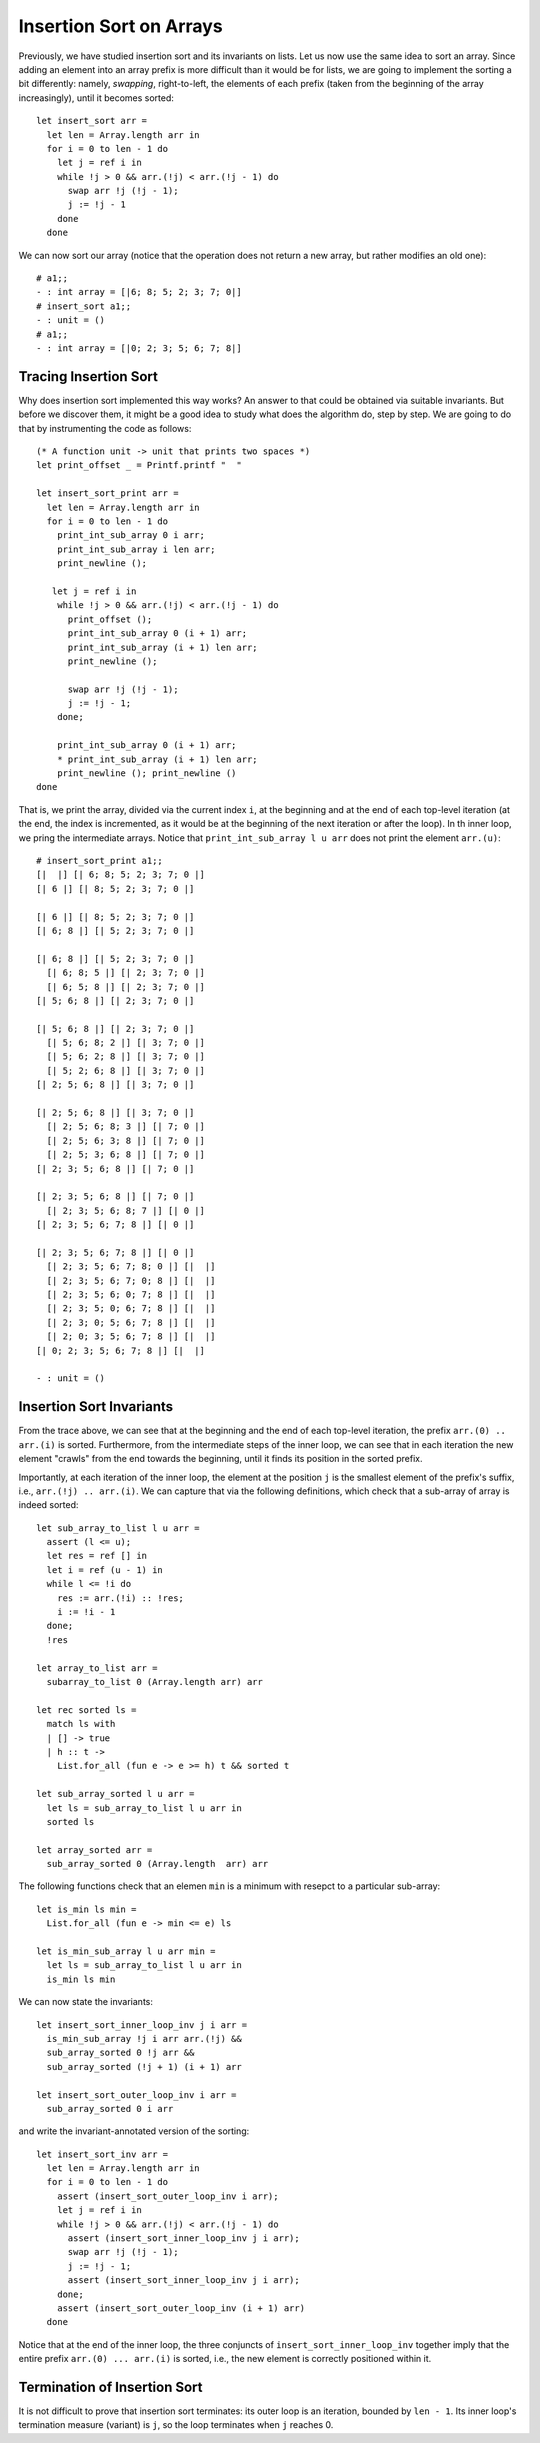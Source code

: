 .. -*- mode: rst -*-

Insertion Sort on Arrays
========================

Previously, we have studied insertion sort and its invariants on
lists. Let us now use the same idea to sort an array. Since adding an
element into an array prefix is more difficult than it would be for
lists, we are going to implement the sorting a bit differently:
namely, *swapping*, right-to-left, the elements of each prefix (taken
from the beginning of the array increasingly), until it becomes
sorted::

  let insert_sort arr = 
    let len = Array.length arr in
    for i = 0 to len - 1 do
      let j = ref i in 
      while !j > 0 && arr.(!j) < arr.(!j - 1) do
        swap arr !j (!j - 1);
        j := !j - 1
      done
    done

We can now sort our array (notice that the operation does not return a
new array, but rather modifies an old one)::

  # a1;;
  - : int array = [|6; 8; 5; 2; 3; 7; 0|]
  # insert_sort a1;;
  - : unit = ()
  # a1;;
  - : int array = [|0; 2; 3; 5; 6; 7; 8|]

Tracing Insertion Sort
----------------------

Why does insertion sort implemented this way works? An answer to that
could be obtained via suitable invariants. But before we discover
them, it might be a good idea to study what does the algorithm do,
step by step. We are going to do that by instrumenting the code as
follows::

  (* A function unit -> unit that prints two spaces *)
  let print_offset _ = Printf.printf "  "

  let insert_sort_print arr = 
    let len = Array.length arr in
    for i = 0 to len - 1 do
      print_int_sub_array 0 i arr; 
      print_int_sub_array i len arr;
      print_newline ();
      
     let j = ref i in 
      while !j > 0 && arr.(!j) < arr.(!j - 1) do
        print_offset ();
        print_int_sub_array 0 (i + 1) arr;
        print_int_sub_array (i + 1) len arr;
        print_newline ();
        
        swap arr !j (!j - 1);
        j := !j - 1;
      done;
      
      print_int_sub_array 0 (i + 1) arr; 
      * print_int_sub_array (i + 1) len arr; 
      print_newline (); print_newline ()
  done

That is, we print the array, divided via the current index ``i``, at
the beginning and at the end of each top-level iteration (at the end,
the index is incremented, as it would be at the beginning of the next
iteration or after the loop). In th inner loop, we pring the
intermediate arrays. Notice that ``print_int_sub_array l u arr`` does
not print the element ``arr.(u)``::

 # insert_sort_print a1;;
 [|  |] [| 6; 8; 5; 2; 3; 7; 0 |] 
 [| 6 |] [| 8; 5; 2; 3; 7; 0 |] 

 [| 6 |] [| 8; 5; 2; 3; 7; 0 |] 
 [| 6; 8 |] [| 5; 2; 3; 7; 0 |] 

 [| 6; 8 |] [| 5; 2; 3; 7; 0 |] 
   [| 6; 8; 5 |] [| 2; 3; 7; 0 |] 
   [| 6; 5; 8 |] [| 2; 3; 7; 0 |] 
 [| 5; 6; 8 |] [| 2; 3; 7; 0 |] 

 [| 5; 6; 8 |] [| 2; 3; 7; 0 |] 
   [| 5; 6; 8; 2 |] [| 3; 7; 0 |] 
   [| 5; 6; 2; 8 |] [| 3; 7; 0 |] 
   [| 5; 2; 6; 8 |] [| 3; 7; 0 |] 
 [| 2; 5; 6; 8 |] [| 3; 7; 0 |] 

 [| 2; 5; 6; 8 |] [| 3; 7; 0 |] 
   [| 2; 5; 6; 8; 3 |] [| 7; 0 |] 
   [| 2; 5; 6; 3; 8 |] [| 7; 0 |] 
   [| 2; 5; 3; 6; 8 |] [| 7; 0 |] 
 [| 2; 3; 5; 6; 8 |] [| 7; 0 |] 

 [| 2; 3; 5; 6; 8 |] [| 7; 0 |] 
   [| 2; 3; 5; 6; 8; 7 |] [| 0 |] 
 [| 2; 3; 5; 6; 7; 8 |] [| 0 |] 

 [| 2; 3; 5; 6; 7; 8 |] [| 0 |] 
   [| 2; 3; 5; 6; 7; 8; 0 |] [|  |] 
   [| 2; 3; 5; 6; 7; 0; 8 |] [|  |] 
   [| 2; 3; 5; 6; 0; 7; 8 |] [|  |] 
   [| 2; 3; 5; 0; 6; 7; 8 |] [|  |] 
   [| 2; 3; 0; 5; 6; 7; 8 |] [|  |] 
   [| 2; 0; 3; 5; 6; 7; 8 |] [|  |] 
 [| 0; 2; 3; 5; 6; 7; 8 |] [|  |] 

 - : unit = ()

Insertion Sort Invariants
-------------------------

From the trace above, we can see that at the beginning and the end of
each top-level iteration, the prefix ``arr.(0) .. arr.(i)`` is sorted.
Furthermore, from the intermediate steps of the inner loop, we can see
that in each iteration the new element "crawls" from the end towards
the beginning, until it finds its position in the sorted prefix. 

Importantly, at each iteration of the inner loop, the element at the
position ``j`` is the smallest element of the prefix's suffix, i.e., 
``arr.(!j) .. arr.(i)``. We can capture that via the following
definitions, which check that a sub-array of array is indeed sorted::

  let sub_array_to_list l u arr = 
    assert (l <= u);
    let res = ref [] in
    let i = ref (u - 1) in
    while l <= !i do
      res := arr.(!i) :: !res;
      i := !i - 1             
    done;
    !res

  let array_to_list arr = 
    subarray_to_list 0 (Array.length arr) arr

  let rec sorted ls = 
    match ls with 
    | [] -> true
    | h :: t -> 
      List.for_all (fun e -> e >= h) t && sorted t

  let sub_array_sorted l u arr = 
    let ls = sub_array_to_list l u arr in 
    sorted ls

  let array_sorted arr = 
    sub_array_sorted 0 (Array.length  arr) arr

The following functions check that an elemen ``min`` is a minimum with
resepct to a particular sub-array::

 let is_min ls min = 
   List.for_all (fun e -> min <= e) ls

 let is_min_sub_array l u arr min = 
   let ls = sub_array_to_list l u arr in 
   is_min ls min

We can now state the invariants::

 let insert_sort_inner_loop_inv j i arr = 
   is_min_sub_array !j i arr arr.(!j) &&
   sub_array_sorted 0 !j arr && 
   sub_array_sorted (!j + 1) (i + 1) arr

 let insert_sort_outer_loop_inv i arr = 
   sub_array_sorted 0 i arr

and write the invariant-annotated version of the sorting::

 let insert_sort_inv arr = 
   let len = Array.length arr in
   for i = 0 to len - 1 do
     assert (insert_sort_outer_loop_inv i arr);    
     let j = ref i in 
     while !j > 0 && arr.(!j) < arr.(!j - 1) do
       assert (insert_sort_inner_loop_inv j i arr);
       swap arr !j (!j - 1);
       j := !j - 1;
       assert (insert_sort_inner_loop_inv j i arr);
     done;
     assert (insert_sort_outer_loop_inv (i + 1) arr)
   done

Notice that at the end of the inner loop, the three conjuncts of
``insert_sort_inner_loop_inv`` together imply that the entire prefix
``arr.(0) ... arr.(i)`` is sorted, i.e., the new element is correctly
positioned within it.

Termination of Insertion Sort
-----------------------------

It is not difficult to prove that insertion sort terminates: its outer
loop is an iteration, bounded by ``len - 1``. Its inner loop's
termination measure (variant) is ``j``, so the loop terminates when
``j`` reaches 0.
